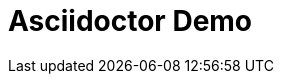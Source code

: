 Asciidoctor Demo
================
////
Big ol' comment
We'll be right with you...

after this brief interruption.
sittin' right 'tween this here title 'n header metadata
////

//:backend: docbook45
//:backend: html5
//:doctype: book
//:sectids!:
:plus: &#43;



////
We'll be right with you...

after this brief interruption.
////
////

